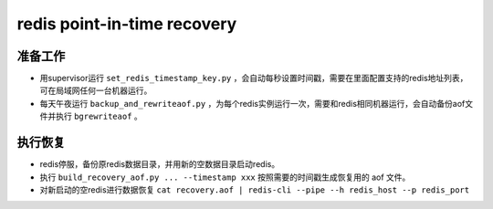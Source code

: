 ============================
redis point-in-time recovery
============================

准备工作
========

* 用supervisor运行 ``set_redis_timestamp_key.py`` ，会自动每秒设置时间戳，需要在里面配置支持的redis地址列表，可在局域网任何一台机器运行。
* 每天午夜运行 ``backup_and_rewriteaof.py`` ，为每个redis实例运行一次，需要和redis相同机器运行，会自动备份aof文件并执行 ``bgrewriteaof`` 。

执行恢复
========

* redis停服，备份原redis数据目录，并用新的空数据目录启动redis。
* 执行 ``build_recovery_aof.py ... --timestamp xxx`` 按照需要的时间戳生成恢复用的 aof 文件。
* 对新启动的空redis进行数据恢复 ``cat recovery.aof | redis-cli --pipe --h redis_host --p redis_port``
